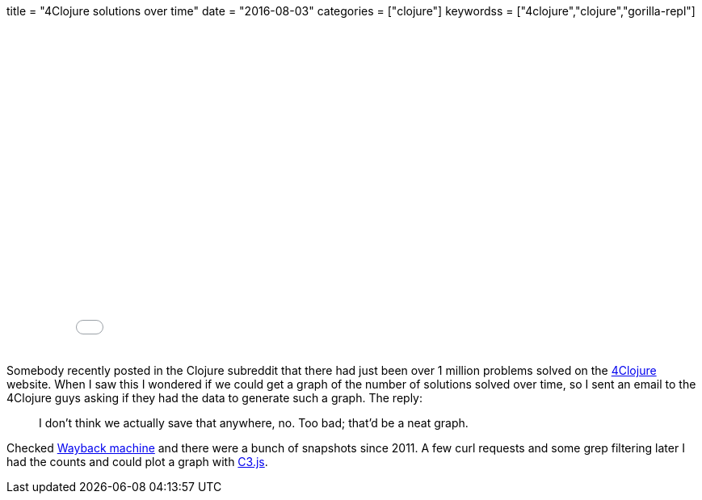 +++
title = "4Clojure solutions over time"
date = "2016-08-03"
categories = ["clojure"]
keywordss = ["4clojure","clojure","gorilla-repl"]
+++

:source-highlighter: pygments

++++
<div class="paragraph">
<iframe
  width="100%" height="400"
  src="//jsfiddle.net/anthonygalea/yukpa0os/embedded/result,js/"
  allowfullscreen="allowfullscreen"
  frameborder="0">
</iframe>
</div>
++++

Somebody recently posted in the Clojure subreddit that there had just been over 1 million problems solved on the http://www.4clojure.com/[4Clojure] website. When I saw this I wondered if we could get a graph of the number of solutions solved over time, so I sent an email to the 4Clojure guys asking if they had the data to generate such a graph. The reply:

[quote]
____
I don't think we actually save that anywhere, no. Too bad; that'd be a neat graph.
____

Checked http://web.archive.org/web/*/4clojure.com[Wayback machine] and there were a bunch of snapshots since 2011. A few curl requests and some grep filtering later I had the counts and could plot a graph with http://c3js.org/[C3.js].
